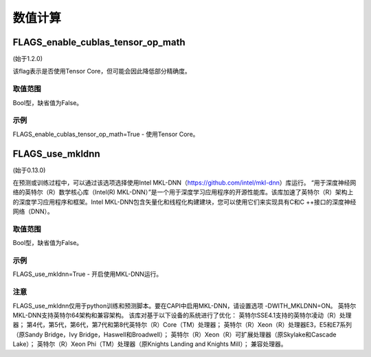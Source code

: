
数值计算
==================


FLAGS_enable_cublas_tensor_op_math
*******************************************
(始于1.2.0)

该flag表示是否使用Tensor Core，但可能会因此降低部分精确度。

取值范围
---------------
Bool型，缺省值为False。

示例
-------
FLAGS_enable_cublas_tensor_op_math=True - 使用Tensor Core。


FLAGS_use_mkldnn
*******************************************
(始于0.13.0)

在预测或训练过程中，可以通过该选项选择使用Intel MKL-DNN（https://github.com/intel/mkl-dnn）库运行。
“用于深度神经网络的英特尔（R）数学核心库（Intel(R) MKL-DNN）”是一个用于深度学习应用程序的开源性能库。该库加速了英特尔（R）架构上的深度学习应用程序和框架。Intel MKL-DNN包含矢量化和线程化构建建块，您可以使用它们来实现具有C和C ++接口的深度神经网络（DNN）。

取值范围
---------------
Bool型，缺省值为False。

示例
-------
FLAGS_use_mkldnn=True - 开启使用MKL-DNN运行。

注意
-------
FLAGS_use_mkldnn仅用于python训练和预测脚本。要在CAPI中启用MKL-DNN，请设置选项 -DWITH_MKLDNN=ON。
英特尔MKL-DNN支持英特尔64架构和兼容架构。
该库对基于以下设备的系统进行了优化：
英特尔SSE4.1支持的英特尔凌动（R）处理器；
第4代，第5代，第6代，第7代和第8代英特尔（R）Core（TM）处理器；
英特尔（R）Xeon（R）处理器E3，E5和E7系列（原Sandy Bridge，Ivy Bridge，Haswell和Broadwell）；
英特尔（R）Xeon（R）可扩展处理器（原Skylake和Cascade Lake）；
英特尔（R）Xeon Phi（TM）处理器（原Knights Landing and Knights Mill）；
兼容处理器。
